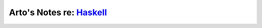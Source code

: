 *******************************************************************************************
Arto's Notes re: `Haskell <https://en.wikipedia.org/wiki/Haskell_(programming_language)>`__
*******************************************************************************************
